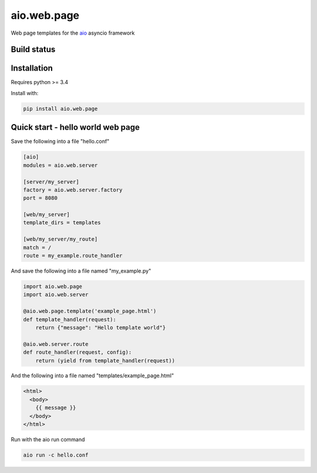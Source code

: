 aio.web.page
============

Web page templates for the aio_ asyncio framework

.. _aio: https://github.com/phlax/aio



Build status
------------

.. image:: https://travis-ci.org/phlax/aio.web.page.svg?branch=master
	       :target: https://travis-ci.org/phlax/aio.web.page


Installation
------------

Requires python >= 3.4

Install with:

.. code:: bash

	  pip install aio.web.page


Quick start - hello world web page
----------------------------------

Save the following into a file "hello.conf"

.. code:: ini

	  [aio]
	  modules = aio.web.server

	  [server/my_server]
	  factory = aio.web.server.factory
	  port = 8080

	  [web/my_server]
	  template_dirs = templates
	  
	  [web/my_server/my_route]
	  match = /
	  route = my_example.route_handler


And save the following into a file named "my_example.py"

.. code:: python

	  import aio.web.page	  
	  import aio.web.server

	  @aio.web.page.template('example_page.html')
	  def template_handler(request):
	      return {"message": "Hello template world"}	  
	  
	  @aio.web.server.route
	  def route_handler(request, config):
	      return (yield from template_handler(request))


And the following into a file named "templates/example_page.html"

.. code:: html
	  
	  <html>
	    <body>
	      {{ message }}
	    </body>
	  </html>
	    
Run with the aio run command

.. code:: bash

	  aio run -c hello.conf

